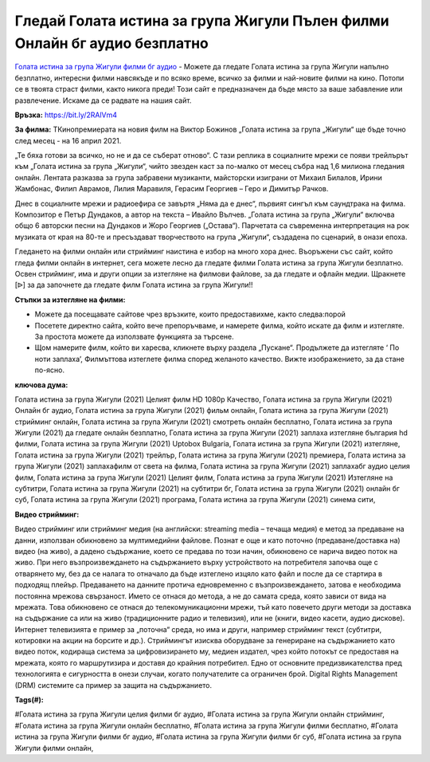 Гледай Голата истина за група Жигули Пълен филми Онлайн бг аудио безплатно
==============================================================================================
`Голата истина за група Жигули филми бг аудио <https://bit.ly/2RAlVm4>`_ - Можете да гледате Голата истина за група Жигули напълно безплатно, интересни филми навсякъде и по всяко време, всичко за филми и най-новите филми на кино. Потопи се в твоята страст филми, както никога преди! Този сайт е предназначен да бъде място за ваше забавление или развлечение. Искаме да се радвате на нашия сайт.

**Връзка:** `https://bit.ly/2RAlVm4 <https://bit.ly/2RAlVm4>`_

**За филма:** ТКинопремиерата на новия филм на Виктор Божинов „Голата истина за група „Жигули“ ще бъде точно след месец - на 16 април 2021.

„Те бяха готови за всичко, но не и да се съберат отново“. С тази реплика в социалните мрежи се появи трейлърът към „Голата истина за група „Жигули“, чийто звезден каст за по-малко от месец събра над 1,6 милиона гледания онлайн. Лентата разказва за група забравени музиканти, майсторски изиграни от Михаил Билалов, Ирини Жамбонас, Филип Аврамов, Лилия Маравиля, Герасим Георгиев – Геро и Димитър Рачков.

Днес в социалните мрежи и радиоефира се завъртя „Няма да е днес“, първият сингъл към саундтрака на филма. Композитор е Петър Дундаков, а автор на текста – Ивайло Вълчев. „Голата истина за група „Жигули“ включва общо 6 авторски песни на Дундаков и Жоро Георгиев („Остава“). Парчетата са съвременна интерпретация на рок музиката от края на 80-те и пресъздават творчеството на  група „Жигули“, създадена по сценарий, в онази епоха.

Гледането на филми онлайн или стрийминг наистина е избор на много хора днес. Въоръжени със сайт, който гледа филми онлайн в интернет, сега можете лесно да гледате филми Голата истина за група Жигули безплатно. Освен стрийминг, има и други опции за изтегляне на филмови файлове, за да гледате и офлайн медии. Щракнете [ᐉ] за да започнете да гледате филм Голата истина за група Жигули!!


**Стъпки за изтегляне на филми:**

* Можете да посещавате сайтове чрез връзките, които предоставихме, както следва:порой

* Посетете директно сайта, който вече препоръчваме, и намерете филма, който искате да филм и изтегляте. За простота можете да използвате функцията за търсене.

* Щом намерите филм, който ви харесва, кликнете върху раздела „Пускане“. Продължете да изтегляте ‘ По ноти заплаха’,  Филмъттова изтеглете филма според желаното качество. Вижте изображението, за да стане по-ясно.


**ключова дума:**

Голата истина за група Жигули (2021) Целият филм HD 1080p Качество, Голата истина за група Жигули (2021) Онлайн бг аудио, Голата истина за група Жигули (2021) фильм онлайн, Голата истина за група Жигули (2021) стрийминг онлайн, Голата истина за група Жигули (2021) смотреть онлайн бесплатно, Голата истина за група Жигули (2021) да гледате онлайн безплатно, Голата истина за група Жигули (2021) заплаха изтегляне българия hd филми, Голата истина за група Жигули (2021) Uptobox Bulgaria, Голата истина за група Жигули (2021) изтегляне, Голата истина за група Жигули (2021) трейлър, Голата истина за група Жигули (2021) премиера, Голата истина за група Жигули (2021) заплахафилм от света на филма, Голата истина за група Жигули (2021) заплахабг аудио целия филм, Голата истина за група Жигули (2021) Целият филм, Голата истина за група Жигули (2021) Изтегляне на субтитри, Голата истина за група Жигули (2021) на субтитри бг, Голата истина за група Жигули (2021) онлайн бг суб, Голата истина за група Жигули (2021) програма, Голата истина за група Жигули (2021) синема сити,


**Видео стрийминг:**

Видео стрийминг или стрийминг медия (на английски: streaming media – течаща медия) е метод за предаване на данни, използван обикновено за мултимедийни файлове. Познат е още и като поточно (предаване/доставка на) видео (на живо), а дадено съдържание, което се предава по този начин, обикновено се нарича видео поток на живо. При него възпроизвеждането на съдържанието върху устройството на потребителя започва още с отварянето му, без да се налага то отначало да бъде изтеглено изцяло като файл и после да се стартира в подходящ плейър. Предаването на данните протича едновременно с възпроизвеждането, затова е необходима постоянна мрежова свързаност. Името се отнася до метода, а не до самата среда, която зависи от вида на мрежата. Това обикновено се отнася до телекомуникационни мрежи, тъй като повечето други методи за доставка на съдържание са или на живо (традиционните радио и телевизия), или не (книги, видео касети, аудио дискове). Интернет телевизията е пример за „поточна“ среда, но има и други, например стрийминг текст (субтитри, котировки на акции на борсите и др.). Стриймингът изисква оборудване за генериране на съдържанието като видео поток, кодираща система за цифровизирането му, медиен издател, чрез който потокът се предоставя на мрежата, която го маршрутизира и доставя до крайния потребител. Едно от основните предизвикателства пред технологията е сигурността в онези случаи, когато получателите са ограничен брой. Digital Rights Management (DRM) системите са пример за защита на съдържанието.


**Tags(#):**

#Голата истина за група Жигули целия филми бг аудио, #Голата истина за група Жигули онлайн стрийминг, #Голата истина за група Жигули онлайн бесплатно, #Голата истина за група Жигули филми бесплатно, #Голата истина за група Жигули филми бг аудио, #Голата истина за група Жигули филми бг суб, #Голата истина за група Жигули филми онлайн,
